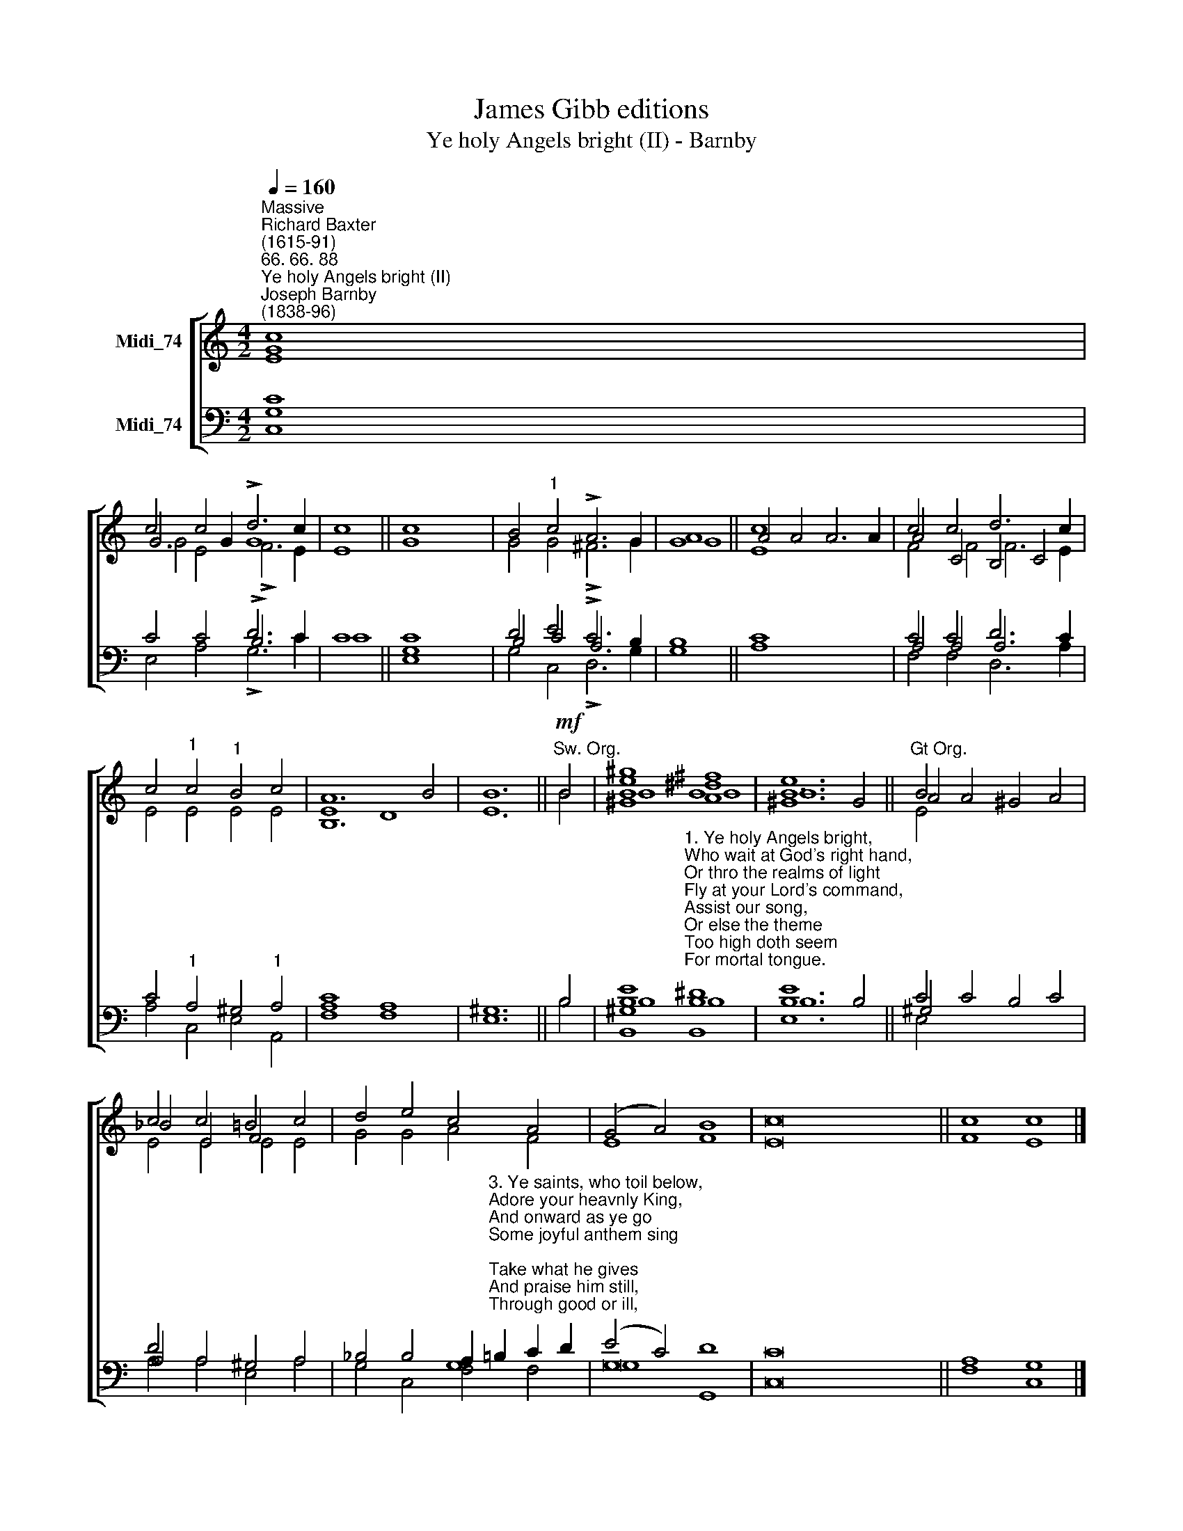 X:1
T:James Gibb editions
T:Ye holy Angels bright (II) - Barnby
%%score [ ( 1 2 3 ) ( 4 5 6 ) ]
L:1/8
Q:1/4=160
M:4/2
K:C
V:1 treble nm="Midi_74"
V:2 treble 
V:3 treble 
V:4 bass nm="Midi_74"
V:5 bass 
V:6 bass 
V:1
"^Massive""^Richard Baxter\n(1615-91)""^66. 66. 88""^Ye holy Angels bright (II)""^Joseph Barnby\n(1838-96)" c8 x8 | %1
 c4 c4 !>!d6 c2 | c8 || c8 x8 | B4"^1" c4 !>!A6 G2 | G8 || c8 x8 | c4 c4 d6 c2 | %8
 c4"^1" c4"^1" B4 c4 | A12 B4 | B12 ||!mf!"^Sw. Org." B4 | B8 B8 | B12 x4 ||"^Gt Org." B4 x12 | %15
 c4 c4 =B4 c4 | d4 e4 c4 A4 | (G4 A4) B8 | c16 || c8 c8 |] %20
V:2
 G8 x4 x4 | G6 G2 G8 | x8 || x16 | x8 x8 | A8 || A4 A4 A6 A2 | A4 C4 B,4 C4 | x16 | B,12 x4 | %10
 x12 || x4 | [^Ge^g]8 [A^d^f]8 | [^Ge]12 G4 || A4 A4 ^G4 A4 | _B4 E4 F4 x4 | x16 | x16 | x16 || %19
 x16 |] %20
V:3
 E8 x8 | G4 E4 !>!F6 E2 | E8 || G8 x8 | G4 G4 !>!^F6 G2 | G8 || E8 x8 | F4 F4 F6 E2 | E4 E4 E4 E4 | %9
 E8 D8 | E12 || B4 | B8 B8 | B12 x4 || E4 x12 | E4 E4 E4 E4 | G4 G4 A4 F4 | E8 F8 | E16 || F8 E8 |] %20
V:4
 G,8 x8 | C4 C4 !>!B,6 C2 | C8 || C8 x8 | D4 E4 !>!C6 B,2 | B,8 || C8 x8 | A,4 A,4 A,6 C2 | %8
 C4"^1" A,4 ^G,4"^1" A,4 | C8 A,8 | ^G,12 || B,4 | %12
 B,8"^1. Ye holy Angels bright,\nWho wait at God's right hand,\nOr thro the realms of light\nFly at your Lord's command,\nAssist our song,\nOr else the theme\nToo high doth seem\nFor mortal tongue.\n\n2. Ye blessed souls at rest,\nWho ran this earthly race\nAnd now, from sin released,\nBehold your Savior's face,\nHis praises sound,\nAs in his sight\nWith sweet delight\nYe do abound." B,8 | %13
 B,12 x4 || ^G,4 x12 | A,4 A,4 ^G,4 A,4 | %16
 _B,4 B,4 A,2"^3. Ye saints, who toil below,\nAdore your heavnly King,\nAnd onward as ye go\nSome joyful anthem sing;\nTake what he gives\nAnd praise him still, \nThrough good or ill,\nWho ever lives!\n\n4. My soul, bear thou thy part,\nTriumph in God above;\nAnd with a well-tuned heart\nSing thou the songs of love!\nLet all thy days\nTill life shall end,\nWhate'er He send,\nBe filld with praise!\n" =B,2 C2 D2 | %17
 (E4 C4) D8 | C16 || A,8 G,8 |] %20
V:5
 C8 x8 | x4 x4 D6 x2 | x8 || G,8 x8 | B,4 C4 A,6 x2 | x8 || x8 x8 | C4 C4 D6 x2 | x16 | A,8 x8 | %10
 x12 || x4 | [B,,^G,E]8 [B,,^D]8 | [E,E]12 B,4 || C4 C4 B,4 C4 | D4 x4 x4 x4 | x4 x4 G,8 | G,16 | %18
 x4 x4 x4 x4 || x16 |] %20
V:6
 C,8 x8 | E,4 A,4 !>!G,6 C2 | C8 || E,8 x8 | G,4 C,4 !>!D,6 G,2 | G,8 || A,8 x8 | F,4 F,4 D,6 A,2 | %8
 A,4 C,4 E,4 A,,4 | F,8 F,8 | E,12 || B,4 | B,8 B,8 | B,12 x4 || E,4 x12 | A,4 A,4 E,4 A,4 | %16
 G,4 C,4 F,4 F,4 | G,8 G,,8 | C,16 || F,8 C,8 |] %20

